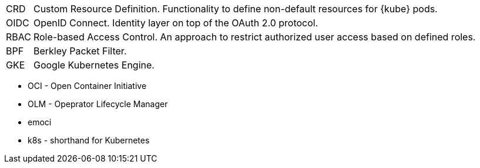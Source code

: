 [horizontal]
CRD::
  Custom Resource Definition. Functionality to define non-default resources for {kube} pods.
OIDC::
  OpenID Connect. Identity layer on top of the OAuth 2.0 protocol.
RBAC::
  Role-based Access Control. An approach to restrict authorized user access based on defined roles.


BPF::
  Berkley Packet Filter.

GKE::
  Google Kubernetes Engine.

// Define these

* OCI - Open Container Initiative
* OLM - Opeprator Lifecycle Manager
* emoci
* k8s - shorthand for Kubernetes

